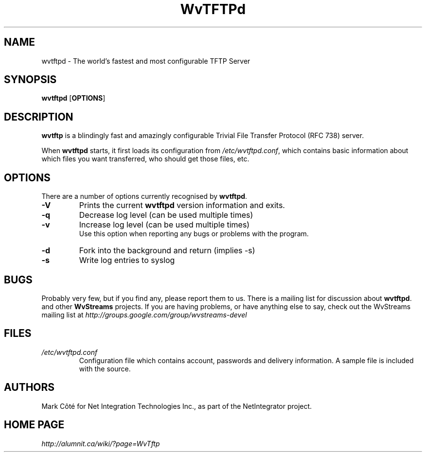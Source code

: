 .TH WvTFTPd 8 "Mar 2007" "WvTFTPd"
.SH NAME
wvtftpd \- The world's fastest and most configurable TFTP Server
.SH SYNOPSIS
.B wvtftpd
.RB [ OPTIONS ]
.SH DESCRIPTION
.B wvtftp
is a blindingly fast and amazingly configurable Trivial File Transfer
Protocol (RFC 738) server.
.PP
When
.B wvtftpd
starts, it first loads its configuration from
.IR /etc/wvtftpd.conf ,
which contains basic information about which files you want transferred, who
should get those files, etc.
.SH OPTIONS
There are a number of options currently recognised by
.BR wvtftpd .
.TP
.B "\-V"
Prints the current
.B wvtftpd
version information and exits.
.TP
.B "\-q"
Decrease log level (can be used multiple times)
.TP
.B "\-v"
Increase log level (can be used multiple times)
.br
Use this option when reporting any bugs or problems with the program.
.TP
.B "\-d"
Fork into the background and return (implies -s)
.TP
.B "\-s"
Write log entries to syslog
.SH BUGS
Probably very few, but if you find any, please report them to us.  There is a
mailing list for discussion about
.BR wvtftpd .
and other 
.BR WvStreams
projects. If you are having problems, or have anything else to say, check out
the WvStreams mailing list at 
.I http://groups.google.com/group/wvstreams-devel
.SH FILES
.TP
.I /etc/wvtftpd.conf
Configuration file which contains account, passwords and delivery
information.  A sample file is included with the source.
.SH AUTHORS
Mark C\[^o]t\['e] for Net Integration Technologies Inc., as
part of the NetIntegrator project.
.SH "HOME PAGE"
.I http://alumnit.ca/wiki/?page=WvTftp
